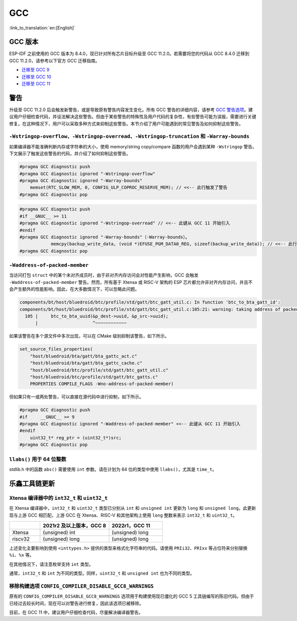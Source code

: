 GCC 
***

:link_to_translation:`en:[English]`


GCC 版本
========

ESP-IDF 之前使用的 GCC 版本为 8.4.0，现已针对所有芯片目标升级至 GCC 11.2.0。若需要将您的代码从 GCC 8.4.0 迁移到 GCC 11.2.0，请参考以下官方 GCC 迁移指南。

* `迁移至 GCC 9 <https://gcc.gnu.org/gcc-9/porting_to.html>`_
* `迁移至 GCC 10 <https://gcc.gnu.org/gcc-10/porting_to.html>`_
* `迁移至 GCC 11 <https://gcc.gnu.org/gcc-11/porting_to.html>`_


警告
====

升级至 GCC 11.2.0 后会触发新警告，或是导致原有警告内容发生变化。所有 GCC 警告的详细内容，请参考 `GCC 警告选项 <https://gcc.gnu.org/onlinedocs/gcc-11.2.0/gcc/Warning-Options.html>`_。建议用户仔细检查代码，并设法解决这些警告。但由于某些警告的特殊性及用户代码的复杂性，有些警告可能为误报，需要进行关键修复。在这种情况下，用户可以采取多种方式来抑制这些警告。本节介绍了用户可能遇到的常见警告及如何抑制这些警告。

.. 注意::
    建议用户在抑制警告之前仔细确认该警告是否确实为误报。


``-Wstringop-overflow``、``-Wstringop-overread``、``-Wstringop-truncation`` 和 ``-Warray-bounds``
--------------------------------------------------------------------------------------------------

如果编译器不能准确判断内存或字符串的大小，使用 memory/string copy/compare 函数的用户会遇到某种 ``-Wstringop`` 警告。下文展示了触发这些警告的代码，并介绍了如何抑制这些警告。

.. code-block:: c

    #pragma GCC diagnostic push
    #pragma GCC diagnostic ignored "-Wstringop-overflow"
    #pragma GCC diagnostic ignored "-Warray-bounds"
        memset(RTC_SLOW_MEM, 0, CONFIG_ULP_COPROC_RESERVE_MEM); // <<-- 此行触发了警告
    #pragma GCC diagnostic pop


.. code-block:: c

    #pragma GCC diagnostic push
    #if __GNUC__ >= 11
    #pragma GCC diagnostic ignored "-Wstringop-overread" // <<-- 此键从 GCC 11 开始引入
    #endif
    #pragma GCC diagnostic ignored "-Warray-bounds"（-Warray-bounds）。
                memcpy(backup_write_data, (void *)EFUSE_PGM_DATA0_REG, sizeof(backup_write_data)); // <<-- 此行触发了警告
    #pragma GCC diagnostic pop


``-Waddress-of-packed-member``
---------------------------------

当访问打包 ``struct`` 中的某个未对齐成员时，由于非对齐内存访问会对性能产生影响，GCC 会触发 ``-Waddress-of-packed-member`` 警告。然而，所有基于 Xtensa 或 RISC-V 架构的 ESP 芯片都允许非对齐内存访问，并且不会产生额外的性能影响。因此，在大多数情况下，可以忽略此问题。

.. code-block:: none

    components/bt/host/bluedroid/btc/profile/std/gatt/btc_gatt_util.c: In function 'btc_to_bta_gatt_id':
    components/bt/host/bluedroid/btc/profile/std/gatt/btc_gatt_util.c:105:21: warning: taking address of packed member of 'struct <anonymous>' may result in an unaligned pointer value [-Waddress-of-packed-member]
      105 |     btc_to_bta_uuid(&p_dest->uuid, &p_src->uuid);
          |                     ^~~~~~~~~~~~~


如果该警告在多个源文件中多次出现，可以在 CMake 级别抑制该警告，如下所示。

.. code-block:: cmake

    set_source_files_properties(
        "host/bluedroid/bta/gatt/bta_gattc_act.c"
        "host/bluedroid/bta/gatt/bta_gattc_cache.c"
        "host/bluedroid/btc/profile/std/gatt/btc_gatt_util.c"
        "host/bluedroid/btc/profile/std/gatt/btc_gatts.c"
        PROPERTIES COMPILE_FLAGS -Wno-address-of-packed-member)

但如果只有一或两处警告，可以直接在源代码中进行抑制，如下所示。

.. code-block:: c

    #pragma GCC diagnostic push
    #if     __GNUC__ >= 9
    #pragma GCC diagnostic ignored "-Waddress-of-packed-member" <<-- 此键从 GCC 11 开始引入
    #endif
        uint32_t* reg_ptr = (uint32_t*)src;
    #pragma GCC diagnostic pop


``llabs()`` 用于 64 位整数
-------------------------------

stdlib.h 中的函数 ``abs()`` 需要使用 ``int`` 参数。请在计划为 64 位的类型中使用 ``llabs()``，尤其是 ``time_t``。


乐鑫工具链更新
=================

Xtensa 编译器中的 ``int32_t`` 和 ``uint32_t``
---------------------------------------------------

在 Xtensa 编译器中，``int32_t`` 和 ``uint32_t`` 类型已分别从 ``int`` 和 ``unsigned int`` 更新为 ``long`` 和 ``unsigned long``。此更新现与上游 GCC 相匹配，上游 GCC 在 Xtensa、RISC-V 和其他架构上使用 ``long`` 整数来表示 ``int32_t`` 和 ``uint32_t``。


.. list-table::
   :widths: 20 45 35
   :header-rows: 1

   * - 
     - 2021r2 及以上版本，GCC 8
     - 2022r1，GCC 11
   * - Xtensa
     - (unsigned) int
     - (unsigned) long
   * - riscv32
     - (unsigned) long 
     - (unsigned) long


上述变化主要影响到使用 ``<inttypes.h>`` 提供的类型来格式化字符串的代码。请使用 ``PRIi32``、``PRIxx`` 等占位符来分别替换 ``%i``、``%x`` 等。

在其他情况下，请注意枚举支持 ``int`` 类型。

通常，``int32_t`` 和 ``int`` 为不同的类型。同样，``uint32_t`` 和 ``unsigned int`` 也为不同的类型。


移除构建选项 ``CONFIG_COMPILER_DISABLE_GCC8_WARNINGS``
----------------------------------------------------------

原有的 ``CONFIG_COMPILER_DISABLE_GCC8_WARNINGS`` 选项用于构建使用现已僵化的 GCC 5 工具链编写的陈旧代码。但由于已经过去较长时间，现在可以对警告进行修复，因此该选项已被移除。

目前，在 GCC 11 中，建议用户仔细检查代码，尽量解决编译器警告。
